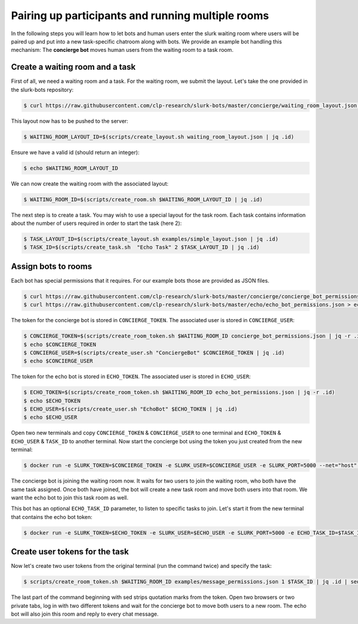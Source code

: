 .. _slurk_multibots:

Pairing up participants and running multiple rooms
==================================================

In the following steps you will learn how to let bots and human users enter the slurk waiting room where users will be
paired up and put into a new task-specific chatroom along with bots. We provide an example bot handling this mechanism:
The **concierge bot** moves human users from the waiting room to a task room.

Create a waiting room and a task
----------------------------------

First of all, we need a waiting room and a task. For the waiting room, we submit the layout. Let's take the one
provided in the slurk-bots repository:

.. code-block:: bash

   $ curl https://raw.githubusercontent.com/clp-research/slurk-bots/master/concierge/waiting_room_layout.json > waiting_room_layout.json

This layout now has to be pushed to the server:

.. code-block:: bash

  $ WAITING_ROOM_LAYOUT_ID=$(scripts/create_layout.sh waiting_room_layout.json | jq .id)
  
Ensure we have a valid id (should return an integer):

.. code-block:: bash

   $ echo $WAITING_ROOM_LAYOUT_ID

We can now create the waiting room with the associated layout:

.. code-block:: bash

   $ WAITING_ROOM_ID=$(scripts/create_room.sh $WAITING_ROOM_LAYOUT_ID | jq .id)

The next step is to create a task. You may wish to use a special layout for the task room.
Each task contains information about the number of users required in order to start the task (here 2):

.. code-block:: bash

   $ TASK_LAYOUT_ID=$(scripts/create_layout.sh examples/simple_layout.json | jq .id)
   $ TASK_ID=$(scripts/create_task.sh  "Echo Task" 2 $TASK_LAYOUT_ID | jq .id)

Assign bots to rooms
---------------------

Each bot has special permissions that it requires. For our example bots those are provided as JSON files.

.. code-block:: bash

  $ curl https://raw.githubusercontent.com/clp-research/slurk-bots/master/concierge/concierge_bot_permissions.json > concierge_bot_permissions.json
  $ curl https://raw.githubusercontent.com/clp-research/slurk-bots/master/echo/echo_bot_permissions.json > echo_bot_permissions.json

The token for the concierge bot is stored in ``CONCIERGE_TOKEN``. The associated user is stored in ``CONCIERGE_USER``:

.. code-block:: bash

  $ CONCIERGE_TOKEN=$(scripts/create_room_token.sh $WAITING_ROOM_ID concierge_bot_permissions.json | jq -r .id)
  $ echo $CONCIERGE_TOKEN
  $ CONCIERGE_USER=$(scripts/create_user.sh "ConciergeBot" $CONCIERGE_TOKEN | jq .id)
  $ echo $CONCIERGE_USER

The token for the echo bot is stored in ``ECHO_TOKEN``. The associated user is stored in ``ECHO_USER``:

.. code-block:: bash

  $ ECHO_TOKEN=$(scripts/create_room_token.sh $WAITING_ROOM_ID echo_bot_permissions.json | jq -r .id)
  $ echo $ECHO_TOKEN
  $ ECHO_USER=$(scripts/create_user.sh "EchoBot" $ECHO_TOKEN | jq .id)
  $ echo $ECHO_USER

Open two new terminals and copy ``CONCIERGE_TOKEN`` & ``CONCIERGE_USER`` to one terminal and ``ECHO_TOKEN`` & ``ECHO_USER`` & ``TASK_ID`` to another terminal.
Now start the concierge bot using the token you just created from the new terminal:

.. code-block:: bash

   $ docker run -e SLURK_TOKEN=$CONCIERGE_TOKEN -e SLURK_USER=$CONCIERGE_USER -e SLURK_PORT=5000 --net="host" slurk/concierge-bot

The concierge bot is joining the waiting room now. It waits for two users to join the waiting room, who both have the
same task assigned. Once both have joined, the bot will create a new task room and move both users into that room.
We want the echo bot to join this task room as well.

This bot has an optional ``ECHO_TASK_ID`` parameter, to listen to specific tasks to join. Let's start it 
from the new terminal that contains the echo bot token:

.. code-block:: bash

   $ docker run -e SLURK_TOKEN=$ECHO_TOKEN -e SLURK_USER=$ECHO_USER -e SLURK_PORT=5000 -e ECHO_TASK_ID=$TASK_ID --net="host" slurk/echo-bot

Create user tokens for the task
--------------------------------

Now let's create two user tokens from the original terminal (run the command twice) and specify the task:

.. code-block:: bash

   $ scripts/create_room_token.sh $WAITING_ROOM_ID examples/message_permissions.json 1 $TASK_ID | jq .id | sed 's/^"\(.*\)"$/\1/'

The last part of the command beginning with sed strips quotation marks from the token.
Open two browsers or two private tabs, log in with two different tokens and wait for the concierge bot to move both
users to a new room. The echo bot will also join this room and reply to every chat message.

